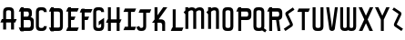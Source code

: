 SplineFontDB: 3.0
FontName: TauntonSwank
FullName: Taunton Swank
FamilyName: TauntonSwank
Weight: Regular
Copyright: Copyright (c) 2015, Terrence Curran
UComments: "2015-5-25: Created with FontForge (http://fontforge.org)"
Version: 001.000
ItalicAngle: 0
UnderlinePosition: -100
UnderlineWidth: 50
Ascent: 800
Descent: 200
InvalidEm: 0
LayerCount: 2
Layer: 0 0 "Back" 1
Layer: 1 0 "Fore" 0
XUID: [1021 270 -1463357204 2819058]
FSType: 0
OS2Version: 0
OS2_WeightWidthSlopeOnly: 0
OS2_UseTypoMetrics: 1
CreationTime: 1432540265
ModificationTime: 1433479444
PfmFamily: 17
TTFWeight: 400
TTFWidth: 5
LineGap: 90
VLineGap: 0
OS2TypoAscent: 0
OS2TypoAOffset: 1
OS2TypoDescent: 0
OS2TypoDOffset: 1
OS2TypoLinegap: 90
OS2WinAscent: 0
OS2WinAOffset: 1
OS2WinDescent: 0
OS2WinDOffset: 1
HheadAscent: 0
HheadAOffset: 1
HheadDescent: 0
HheadDOffset: 1
OS2CapHeight: 0
OS2XHeight: 0
OS2Vendor: 'GRIL'
MarkAttachClasses: 1
DEI: 91125
LangName: 1033 "" "" "" "" "" "" "" "" "" "" "" "" "" "Copyright (c) 2015, Terrence Curran (http://www.grilledcheese.com),+AAoA-with Reserved Font Name TauntonSwank.+AAoACgAA-This Font Software is licensed under the SIL Open Font License, Version 1.1.+AAoA-This license is copied below, and is also available with a FAQ at:+AAoA-http://scripts.sil.org/OFL+AAoACgAK------------------------------------------------------------+AAoA-SIL OPEN FONT LICENSE Version 1.1 - 26 February 2007+AAoA------------------------------------------------------------+AAoACgAA-PREAMBLE+AAoA-The goals of the Open Font License (OFL) are to stimulate worldwide+AAoA-development of collaborative font projects, to support the font creation+AAoA-efforts of academic and linguistic communities, and to provide a free and+AAoA-open framework in which fonts may be shared and improved in partnership+AAoA-with others.+AAoACgAA-The OFL allows the licensed fonts to be used, studied, modified and+AAoA-redistributed freely as long as they are not sold by themselves. The+AAoA-fonts, including any derivative works, can be bundled, embedded, +AAoA-redistributed and/or sold with any software provided that any reserved+AAoA-names are not used by derivative works. The fonts and derivatives,+AAoA-however, cannot be released under any other type of license. The+AAoA-requirement for fonts to remain under this license does not apply+AAoA-to any document created using the fonts or their derivatives.+AAoACgAA-DEFINITIONS+AAoAIgAA-Font Software+ACIA refers to the set of files released by the Copyright+AAoA-Holder(s) under this license and clearly marked as such. This may+AAoA-include source files, build scripts and documentation.+AAoACgAi-Reserved Font Name+ACIA refers to any names specified as such after the+AAoA-copyright statement(s).+AAoACgAi-Original Version+ACIA refers to the collection of Font Software components as+AAoA-distributed by the Copyright Holder(s).+AAoACgAi-Modified Version+ACIA refers to any derivative made by adding to, deleting,+AAoA-or substituting -- in part or in whole -- any of the components of the+AAoA-Original Version, by changing formats or by porting the Font Software to a+AAoA-new environment.+AAoACgAi-Author+ACIA refers to any designer, engineer, programmer, technical+AAoA-writer or other person who contributed to the Font Software.+AAoACgAA-PERMISSION & CONDITIONS+AAoA-Permission is hereby granted, free of charge, to any person obtaining+AAoA-a copy of the Font Software, to use, study, copy, merge, embed, modify,+AAoA-redistribute, and sell modified and unmodified copies of the Font+AAoA-Software, subject to the following conditions:+AAoACgAA-1) Neither the Font Software nor any of its individual components,+AAoA-in Original or Modified Versions, may be sold by itself.+AAoACgAA-2) Original or Modified Versions of the Font Software may be bundled,+AAoA-redistributed and/or sold with any software, provided that each copy+AAoA-contains the above copyright notice and this license. These can be+AAoA-included either as stand-alone text files, human-readable headers or+AAoA-in the appropriate machine-readable metadata fields within text or+AAoA-binary files as long as those fields can be easily viewed by the user.+AAoACgAA-3) No Modified Version of the Font Software may use the Reserved Font+AAoA-Name(s) unless explicit written permission is granted by the corresponding+AAoA-Copyright Holder. This restriction only applies to the primary font name as+AAoA-presented to the users.+AAoACgAA-4) The name(s) of the Copyright Holder(s) or the Author(s) of the Font+AAoA-Software shall not be used to promote, endorse or advertise any+AAoA-Modified Version, except to acknowledge the contribution(s) of the+AAoA-Copyright Holder(s) and the Author(s) or with their explicit written+AAoA-permission.+AAoACgAA-5) The Font Software, modified or unmodified, in part or in whole,+AAoA-must be distributed entirely under this license, and must not be+AAoA-distributed under any other license. The requirement for fonts to+AAoA-remain under this license does not apply to any document created+AAoA-using the Font Software.+AAoACgAA-TERMINATION+AAoA-This license becomes null and void if any of the above conditions are+AAoA-not met.+AAoACgAA-DISCLAIMER+AAoA-THE FONT SOFTWARE IS PROVIDED +ACIA-AS IS+ACIA, WITHOUT WARRANTY OF ANY KIND,+AAoA-EXPRESS OR IMPLIED, INCLUDING BUT NOT LIMITED TO ANY WARRANTIES OF+AAoA-MERCHANTABILITY, FITNESS FOR A PARTICULAR PURPOSE AND NONINFRINGEMENT+AAoA-OF COPYRIGHT, PATENT, TRADEMARK, OR OTHER RIGHT. IN NO EVENT SHALL THE+AAoA-COPYRIGHT HOLDER BE LIABLE FOR ANY CLAIM, DAMAGES OR OTHER LIABILITY,+AAoA-INCLUDING ANY GENERAL, SPECIAL, INDIRECT, INCIDENTAL, OR CONSEQUENTIAL+AAoA-DAMAGES, WHETHER IN AN ACTION OF CONTRACT, TORT OR OTHERWISE, ARISING+AAoA-FROM, OUT OF THE USE OR INABILITY TO USE THE FONT SOFTWARE OR FROM+AAoA-OTHER DEALINGS IN THE FONT SOFTWARE." "http://scripts.sil.org/OFL"
Encoding: ISO8859-1
UnicodeInterp: none
NameList: AGL For New Fonts
DisplaySize: -48
AntiAlias: 1
FitToEm: 1
WinInfo: 21 21 10
BeginPrivate: 0
EndPrivate
Grid
-1000 592 m 0
 2000 592 l 1024
  Named: "top"
EndSplineSet
BeginChars: 256 26

StartChar: W
Encoding: 87 87 0
Width: 536
VWidth: 0
Flags: W
HStem: -3 82<129.962 220.129 307.9 399.038> 571 20G<45 126 224 305 403 484>
VStem: 45 81<83.4075 591> 224 81<82.7598 591> 403 81<83.4075 591>
CounterMasks: 1 38
LayerCount: 2
Back
Fore
SplineSet
265 19 m 1
 246 4 220 -3 188 -3 c 1
 162 -3 l 1
 89 -3 45 36 45 114 c 10
 45 591 l 17
 126 591 l 9
 126 123 l 2
 127 91 134 79 171 79 c 0
 212 79 224 89 224 123 c 2
 224 591 l 17
 305 591 l 1
 305 123 l 2
 305 91 313 79 350 79 c 0
 391 79 403 89 403 123 c 2
 403 591 l 17
 484 591 l 9
 484 114 l 18
 484 36 440 -3 367 -3 c 1
 341 -3 l 1
 309 -3 284 4 265 19 c 1
EndSplineSet
Validated: 1
EndChar

StartChar: S
Encoding: 83 83 1
Width: 342
VWidth: 0
Flags: W
VStem: 20 294
LayerCount: 2
Back
Fore
SplineSet
125 296 m 1
 76 400 l 2
 57 441 56 476 96 503 c 2
 270 620 l 1
 314 558 l 1
 149 447 l 2
 141 442 143 435 146 428 c 2
 205 305 l 1
 258 193 l 6
 277 152 278 117 238 90 c 6
 64 -27 l 5
 20 35 l 5
 185 146 l 6
 193 151 191 158 188 165 c 6
 125 296 l 1
EndSplineSet
Validated: 33
EndChar

StartChar: A
Encoding: 65 65 2
Width: 480
VWidth: 0
Flags: W
HStem: 193 93<51 87.1348 167.815 304.184 385.469 419> 512 82<175.12 297.035>
VStem: 87 81<0 193 286 501.194> 304 81<0 193 286 504.422>
LayerCount: 2
Back
Fore
SplineSet
167.409179688 286 m 1
 304.212890625 286 l 1
 304 468 l 6
 304 502 279.09765625 512 236 512 c 4
 193.916015625 512 168 500 168 468 c 6
 167.409179688 286 l 1
385.46875 193 m 1
 385 0 l 1
 304 0 l 1
 304.18359375 193 l 1
 167.815429688 193 l 1
 168 0 l 1
 87 0 l 1
 87.134765625 193 l 1
 11 193 l 9
 51 286 l 17
 87.5 286 l 1
 87 477 l 6
 87 555 131.498046875 594 204 594 c 5
 268 594 l 5
 341 594 385 555 385 477 c 6
 385 286 l 1
 459 286 l 9
 419 193 l 17
 385.46875 193 l 1
EndSplineSet
Validated: 1
EndChar

StartChar: N
Encoding: 78 78 3
Width: 430
VWidth: 0
Flags: W
HStem: 512 82<171.523 278.146>
VStem: 284 81<468 504.422>
LayerCount: 2
Back
Fore
SplineSet
67 508.770507812 m 1
 47.083984375 489.375976562 31.04296875 470.626953125 19 457 c 1
 67 403.212890625 l 1
 67 0 l 1
 148 0 l 1
 148 473.890625 l 1
 176.0234375 495.353515625 205.515625 512 230 512 c 0
 260 512 284 502 284 468 c 2
 284 0 l 1
 365 0 l 1
 365 477 l 2
 365 555 321 594 248 594 c 0
 211.005859375 594 178.280273438 583.354492188 148 567.5 c 1
 148 594 l 1
 67 594 l 1
 67 508.770507812 l 1
EndSplineSet
Validated: 9
EndChar

StartChar: K
Encoding: 75 75 4
Width: 490
VWidth: 0
Flags: W
HStem: -3 21G<95 176 305 386> 193 93<208 296.12> 571 20G<95 176 318.51 446>
VStem: 95 81<-3 193 387 591> 305 81<-3 185.896>
LayerCount: 2
Back
Fore
SplineSet
95 282 m 1
 95 591 l 1
 176 591 l 1
 176 387 l 1
 334 591 l 1
 446 591 l 1
 208 286 l 1
 282 286 l 2
 332 286 386 250 386 195 c 2
 386 -3 l 1
 305 -3 l 1
 305 145 l 2
 305 165 287 193 262 193 c 2
 176 193 l 1
 176 -3 l 1
 95 -3 l 1
 95 193 l 1
 26 193 l 1
 95 282 l 1
EndSplineSet
Validated: 1
EndChar

StartChar: L
Encoding: 76 76 5
Width: 378
VWidth: 0
Flags: W
HStem: -3 93<81 95 176 349>
VStem: 95 81<90 591>
LayerCount: 2
Back
Fore
SplineSet
176 90 m 5
 389 90 l 9
 349 -3 l 17
 41 -3 l 9
 81 90 l 17
 95 90 l 5
 95 591 l 5
 176 591 l 5
 176 90 l 5
EndSplineSet
Validated: 1
EndChar

StartChar: M
Encoding: 77 77 6
Width: 630
VWidth: 0
Flags: W
HStem: 512 82<171.523 279.148 388.6 495.146>
VStem: 501 81<468 504.422>
LayerCount: 2
Back
Fore
SplineSet
345.243164062 551.299804688 m 1
 325.617238317 579.766697565 292.100488012 594 248 594 c 0
 211.005859375 594 178.280273438 583.354492188 148 567.5 c 1
 148 594 l 1
 67 594 l 1
 67 508.770507812 l 1
 47.083984375 489.375976562 31.04296875 470.626953125 19 457 c 1
 67 403.212890625 l 1
 67 0 l 1
 148 0 l 1
 148 473.890625 l 1
 176.0234375 495.353515625 205.515625 512 230 512 c 0
 260 512 284 502 284 468 c 2
 284 0 l 1
 365 0 l 1
 365 473.890625 l 1
 393.0234375 495.353515625 422.515625 512 447 512 c 0
 477 512 501 502 501 468 c 2
 501 0 l 1
 582 0 l 1
 582 477 l 2
 582 555 538 594 465 594 c 0
 428.005859375 594 388 586 345.243164062 551.299804688 c 1
EndSplineSet
Validated: 9
EndChar

StartChar: E
Encoding: 69 69 7
Width: 378
VWidth: 0
Flags: W
HStem: -3 93<81 95 176 349> 267 93<177 259> 487 93<81 95 176 349> 571 20G<95 176>
VStem: 95 81<90 267 360 487 580 591>
LayerCount: 2
Back
Fore
SplineSet
95 487 m 5xe8
 41 487 l 5
 81 580 l 5
 95 580 l 5xe8
 95 591 l 5
 176 591 l 5xd8
 176 580 l 5
 389 580 l 5
 349 487 l 5
 176 487 l 5
 177 360 l 5
 299 360 l 13
 259 267 l 21
 176 267 l 5
 176 90 l 5
 389 90 l 13
 349 -3 l 21
 41 -3 l 13
 81 90 l 21
 95 90 l 5
 95 487 l 5xe8
EndSplineSet
Validated: 1
EndChar

StartChar: F
Encoding: 70 70 8
Width: 378
VWidth: 0
Flags: W
HStem: 267 93<176 259> 487 93<81 95 176 349>
VStem: 95 81<-3 267 360 487 580 591>
LayerCount: 2
Back
Fore
SplineSet
176 -3 m 1
 95 -3 l 1
 95 487 l 1
 41 487 l 1
 81 580 l 1
 95 580 l 1
 95 591 l 1
 176 591 l 1
 176 580 l 1
 389 580 l 1
 349 487 l 1
 176 487 l 1
 176 360 l 5
 299 360 l 13
 259 267 l 21
 176 267 l 5
 176 -3 l 1
EndSplineSet
Validated: 1
EndChar

StartChar: I
Encoding: 73 73 9
Width: 378
VWidth: 0
Flags: W
LayerCount: 2
Back
Fore
SplineSet
248 498 m 1
 349 498 l 1
 389 591 l 1
 81 591 l 1
 41 498 l 1
 167 498 l 1
 167 90 l 1
 81 90 l 9
 41 -3 l 17
 349 -3 l 9
 389 90 l 17
 248 90 l 1
 248 498 l 1
EndSplineSet
Validated: 9
EndChar

StartChar: J
Encoding: 74 74 10
Width: 436
VWidth: 0
Flags: W
HStem: -3 82<114.931 202.035>
VStem: 209 81<87.5352 122>
LayerCount: 2
Back
Fore
SplineSet
102 133 m 1
 24 102 l 1
 42 34 70.498046875 -3 143 -3 c 1
 173 -3 l 1
 246 -3 290 37 290 115 c 1
 290 498 l 1
 391 498 l 1
 431 591 l 1
 123 591 l 1
 83 498 l 1
 209 498 l 1
 209 122 l 1
 209 88 176 79 154 79 c 0
 131 79 108 95 102 133 c 1
EndSplineSet
EndChar

StartChar: H
Encoding: 72 72 11
Width: 441
VWidth: 0
Flags: W
HStem: -3 21G<65 146 305 386> 193 93<51 65 146 305 386 399> 571 20G<65 146 305 386>
VStem: 65 81<-3 193 286 591> 305 81<-3 193 286 591>
LayerCount: 2
Back
Fore
SplineSet
305 193 m 5
 146 193 l 5
 146 -3 l 1
 65 -3 l 1
 65 193 l 1
 11 193 l 1
 51 286 l 1
 65 286 l 1
 65 591 l 1
 146 591 l 1
 146 286 l 5
 305 286 l 5
 305 591 l 1
 386 591 l 1
 386 286 l 5
 439 286 l 5
 399 193 l 5
 386 193 l 5
 386 -3 l 1
 305 -3 l 1
 305 193 l 5
EndSplineSet
Validated: 1
EndChar

StartChar: V
Encoding: 86 86 12
Width: 376
VWidth: 0
Flags: W
HStem: -3 21G<186 206> 571 20G<37 120.092 271.908 355>
VStem: 37 318
LayerCount: 2
Back
Fore
SplineSet
196 -3 m 0
 176 -3 126.433988685 6.98527871001 120 49 c 2
 37 591 l 1
 117 591 l 1
 196 80 l 1
 275 591 l 1
 355 591 l 1
 272 49 l 2
 265.56640625 6.9853515625 216 -3 196 -3 c 0
EndSplineSet
Validated: 1
EndChar

StartChar: G
Encoding: 71 71 13
Width: 376
VWidth: 0
Flags: W
HStem: -3 82<124.965 247.035> 512 82<124.965 247.035>
VStem: 37 81<89.8059 123 468 501.194> 254 81<88.7034 123 468 504.538>
LayerCount: 2
Back
Fore
SplineSet
254 185 m 5
 254 123 l 5
 254 89 229 79 186 79 c 4
 144 79 118 91 118 123 c 5
 118 468 l 5
 118 500 144 512 186 512 c 4
 229 512 254 502 254 468 c 5
 335 468 l 5
 335 553 291 594 218 594 c 5
 154 594 l 5
 81 594 37 555 37 477 c 5
 37 114 l 5
 37 36 81 -3 154 -3 c 5
 218 -3 l 5
 291 -3 335 45 335 123 c 5
 335 326 l 5
 186 236 l 5
 186 143 l 5
 254 185 l 5
EndSplineSet
Validated: 9
EndChar

StartChar: O
Encoding: 79 79 14
Width: 376
VWidth: 0
Flags: W
HStem: -3 82<124.965 247.035> 512 82<124.965 247.035>
VStem: 37 81<89.8059 501.194> 254 81<86.5781 504.422>
LayerCount: 2
Back
Fore
SplineSet
335 114 m 5
 335 36 291 -3 218 -3 c 5
 154 -3 l 5
 81 -3 37 36 37 114 c 5
 37 477 l 5
 37 555 81 594 154 594 c 5
 218 594 l 5
 291 594 335 555 335 477 c 5
 335 114 l 5
254 123 m 5
 254 468 l 5
 254 502 229 512 186 512 c 4
 144 512 118 500 118 468 c 5
 118 123 l 5
 118 91 144 79 186 79 c 4
 229 79 254 89 254 123 c 5
EndSplineSet
Validated: 1
EndChar

StartChar: Q
Encoding: 81 81 15
Width: 376
VWidth: 0
Flags: W
HStem: -3 82<124.965 248.366> 512 82<124.965 247.035>
VStem: 37 81<89.8059 501.194> 254 81<86.8333 504.422>
LayerCount: 2
Back
Fore
SplineSet
328 67 m 1
 400 19 l 1
 356 -43 l 1
 278 9 l 1
 261 1 241 -3 218 -3 c 1
 154 -3 l 1
 81 -3 37 36 37 114 c 1
 37 477 l 1
 37 555 81 594 154 594 c 1
 218 594 l 1
 291 594 335 555 335 477 c 1
 335 114 l 1
 335 96 332 81 328 67 c 1
254 123 m 1
 254 468 l 1
 254 502 229 512 186 512 c 0
 144 512 118 500 118 468 c 1
 118 123 l 1
 118 91 144 79 186 79 c 0
 229 79 254 89 254 123 c 1
EndSplineSet
Validated: 1
EndChar

StartChar: U
Encoding: 85 85 16
Width: 376
VWidth: 0
Flags: W
HStem: -3 82<125.12 247.035> 571 20G<37 118 254 335>
VStem: 37 81<89.8059 591> 254 81<86.5781 591>
LayerCount: 2
Back
Fore
SplineSet
335 591 m 1
 335 114 l 1
 335 36 291 -3 218 -3 c 1
 154 -3 l 1
 81.498046875 -3 37 36 37 114 c 1
 37 591 l 1
 118 591 l 1
 118 123 l 1
 118 91 143.916015625 79 186 79 c 0
 229.09765625 79 254 89 254 123 c 1
 254 591 l 1
 335 591 l 1
EndSplineSet
Validated: 1
EndChar

StartChar: C
Encoding: 67 67 17
Width: 376
VWidth: 0
Flags: W
HStem: -3 82<124.965 247.035> 512 82<124.965 247.035>
VStem: 37 81<89.8059 501.194> 254 81<88.7034 123 468 504.538>
LayerCount: 2
Back
Fore
SplineSet
335 123 m 5
 335 45 291 -3 218 -3 c 5
 154 -3 l 5
 81 -3 37 36 37 114 c 5
 37 477 l 5
 37 555 81 594 154 594 c 5
 218 594 l 5
 291 594 335 553 335 468 c 5
 254 468 l 5
 254 502 229 512 186 512 c 4
 144 512 118 500 118 468 c 5
 118 123 l 5
 118 91 144 79 186 79 c 4
 229 79 254 89 254 123 c 5
 335 123 l 5
EndSplineSet
Validated: 1
EndChar

StartChar: P
Encoding: 80 80 18
Width: 480
VWidth: 0
Flags: W
HStem: -3 21G<95 176> 267 93<176 363.752> 487 93<81 95 176 361.194> 571 20G<95 176>
VStem: 95 81<-3 267 360 487 580 591> 372 82<367.428 479.571>
LayerCount: 2
Back
Fore
SplineSet
327 360 m 1xec
 360 360 372 390 372 419 c 0
 372 452 362 487 328 487 c 2
 176 487 l 1
 176 360 l 1
 327 360 l 1xec
336 266 m 1
 176 267 l 1
 176 -3 l 1
 95 -3 l 1
 95 487 l 1
 41 487 l 1
 81 580 l 1
 95 580 l 1xec
 95 591 l 1
 176 591 l 1xdc
 176 580 l 1
 337 580 l 2
 415 580 454 536 454 463 c 1
 454 384 l 1
 454 311 415 267 336 266 c 1
EndSplineSet
EndChar

StartChar: R
Encoding: 82 82 19
Width: 480
VWidth: 0
Flags: W
HStem: -3 21G<95 176 322.889 406> 267 93<176 284> 487 93<81 95 176 361.194> 571 20G<95 176>
VStem: 95 81<-3 267 360 487 580 591> 372 82<366.82 479.571>
LayerCount: 2
Back
Fore
SplineSet
284 267 m 1xec
 176 267 l 1
 176 -3 l 1
 95 -3 l 1
 95 487 l 1
 41 487 l 1
 81 580 l 1
 95 580 l 1xec
 95 591 l 1
 176 591 l 1xdc
 176 580 l 1
 337 580 l 2
 415 580 454 536 454 463 c 1
 454 384 l 1
 454 321 424 278 363 269 c 1
 406 -3 l 1
 326 -3 l 1
 284 267 l 1xec
327 360 m 1
 360 360 372 390 372 419 c 0
 372 452 362 487 328 487 c 2
 176 487 l 1
 176 360 l 1
 327 360 l 1
EndSplineSet
EndChar

StartChar: X
Encoding: 88 88 20
Width: 454
VWidth: 0
Flags: W
HStem: -3 21G<34 140.155 314.052 420> 571 20G<26 129.189 324.811 428>
LayerCount: 2
Back
Fore
SplineSet
228 190 m 1
 130 -3 l 1
 34 -3 l 1
 181 285 l 1
 26 591 l 1
 119 591 l 1
 227 379 l 1
 335 591 l 1
 428 591 l 1
 274 285 l 1
 420 -3 l 1
 324 -3 l 1
 228 190 l 1
EndSplineSet
EndChar

StartChar: D
Encoding: 68 68 21
Width: 444
VWidth: 0
Flags: W
HStem: -3 93<59 73 154 318.038> 487 93<59 73 154 315.035> 571 20G<73 154>
VStem: 73 81<-14 -3 90 487 580 591> 322 81<93.0908 478.157>
LayerCount: 2
Back
Fore
SplineSet
154 487 m 1xd8
 154 90 l 1
 154 90 212 89 254 89 c 0
 297 89 322 89 322 123 c 1
 322 443 l 1
 322 477 297 487 254 487 c 1
 154 487 l 1xd8
154 580 m 1
 286 580 l 1
 359 580 403 542 403 464 c 1
 403 114 l 1
 403 36 359 -3 286 -3 c 1
 154 -3 l 1
 154 -14 l 1
 73 -14 l 1
 73 -3 l 1
 59 -3 l 1
 19 90 l 1
 73 90 l 1
 73 487 l 1
 19 487 l 1
 59 580 l 1
 73 580 l 1xd8
 73 591 l 1
 154 591 l 1xb8
 154 580 l 1
EndSplineSet
EndChar

StartChar: B
Encoding: 66 66 22
Width: 480
VWidth: 0
Flags: HW
HStem: -3 93<81 95 176 361.194> 267 93<176 361.875> 487 93<81 95 176 361.194> 571 20G<95 176>
VStem: 95 81<-14 -3 90 267 360 487 580 591> 372 82<100.656 259.302 368.385 479.571>
LayerCount: 2
Back
Fore
SplineSet
95 487 m 1xec
 41 487 l 1
 81 580 l 1
 95 580 l 1xec
 95 591 l 1
 176 591 l 1xdc
 176 580 l 1
 285 580 l 2
 363 580 402 542 402 469 c 1
 402 425 l 2
 402 401 398 365 364 344 c 5
 410 343 454 304 454 255 c 5
 454 114 l 1
 454 41 415 -3 337 -3 c 2
 176 -3 l 1
 176 -14 l 1
 95 -14 l 1
 95 -3 l 1
 81 -3 l 1
 41 90 l 1
 95 90 l 1
 95 487 l 1xec
275 360 m 1
 308 360 320 395 320 424 c 0
 320 457 310 487 276 487 c 2
 176 487 l 1
 176 360 l 1
 275 360 l 1
176 90 m 1
 328 90 l 2
 348 90 372 111 372 145 c 2
 372 206 l 2
 372 235 361.993484236 265.899141386 327.298828125 266.104492188 c 2
 176 267 l 1
 176 90 l 1
EndSplineSet
EndChar

StartChar: Y
Encoding: 89 89 23
Width: 452
VWidth: 0
Flags: W
HStem: -3 21G<187 267> 571 20G<26 129.189 324.811 428>
VStem: 187 80<-3 280>
LayerCount: 2
Back
Fore
SplineSet
187 280 m 1
 26 591 l 1
 119 591 l 1
 227 379 l 1
 335 591 l 1
 428 591 l 1
 267 280 l 1
 267 -3 l 1
 187 -3 l 1
 187 280 l 1
EndSplineSet
EndChar

StartChar: Z
Encoding: 90 90 24
Width: 342
VWidth: 0
Flags: W
LayerCount: 2
Back
Fore
SplineSet
241 296 m 5
 290 400 l 6
 309 441 310 476 270 503 c 6
 96 620 l 5
 52 558 l 5
 217 447 l 6
 225 442 223 435 220 428 c 6
 161 305 l 5
 108 193 l 6
 89 152 88 117 128 90 c 6
 302 -27 l 5
 346 35 l 5
 181 146 l 6
 173 151 175 158 178 165 c 6
 241 296 l 5
EndSplineSet
EndChar

StartChar: T
Encoding: 84 84 25
Width: 414
VWidth: 0
Flags: W
LayerCount: 2
Back
Fore
SplineSet
248 498 m 1
 349 498 l 1
 389 591 l 1
 81 591 l 1
 41 498 l 1
 167 498 l 1
 167 -3 l 1
 248 -3 l 1
 248 498 l 1
EndSplineSet
EndChar
EndChars
EndSplineFont
